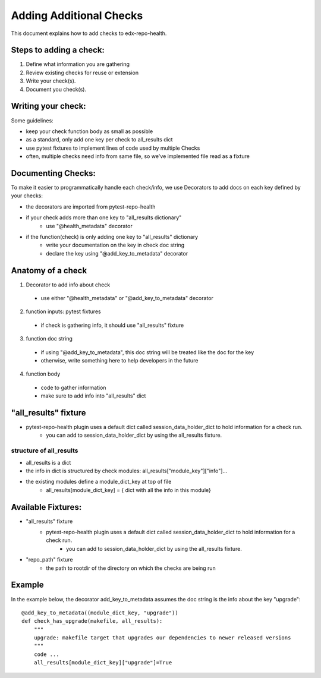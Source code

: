 ========================
Adding Additional Checks
========================

This document explains how to add checks to edx-repo-health.

Steps to adding a check:
------------------------

1. Define what information you are gathering
2. Review existing checks for reuse or extension
3. Write your check(s).
4. Document you check(s).


Writing your check:
-------------------
Some guidelines:

- keep your check function body as small as possible
- as a standard, only add one key per check to all_results dict
- use pytest fixtures to implement lines of code used by multiple Checks
- often, multiple checks need info from same file, so we've implemented file read as a fixture


Documenting Checks:
-------------------
To make it easier to programmatically handle each check/info, we use Decorators to add docs on each key defined by your checks:

- the decorators are imported from pytest-repo-health
- if your check adds more than one key to "all_results dictionary"
    - use "@health_metadata" decorator
- if the function(check) is only adding one key to "all_results" dictionary
    - write your documentation on the key in check doc string
    - declare the key using "@add_key_to_metadata" decorator


Anatomy of a check
------------------

1. Decorator to add info about check
 - use either "@health_metadata" or "@add_key_to_metadata" decorator
2. function inputs: pytest fixtures
 - if check is gathering info, it should use "all_results" fixture
3. function doc string
 - if using "@add_key_to_metadata", this doc string will be treated like the doc for the key
 - otherwise, write something here to help developers in the future
4. function body
 - code to gather information
 - make sure to add info into "all_results" dict

"all_results" fixture
---------------------

- pytest-repo-health plugin uses a default dict called session_data_holder_dict to hold information for a check run. 
    -  you can add to session_data_holder_dict by using the all_results fixture.

structure of all_results
~~~~~~~~~~~~~~~~~~~~~~~~

- all_results is a dict
- the info in dict is structured by check modules: all_results["module_key"]["info"]...
- the existing modules define a module_dict_key at top of file
    - all_results[module_dict_key] = { dict with all the info in this module}


Available Fixtures:
--------------------

- "all_results" fixture
    - pytest-repo-health plugin uses a default dict called session_data_holder_dict to hold information for a check run. 
        -  you can add to session_data_holder_dict by using the all_results fixture.

- "repo_path" fixture
    - the path to rootdir of the directory on which the checks are being run

Example
-------

In the example below, the decorator add_key_to_metadata assumes the doc string is the info about the key "upgrade"::

    @add_key_to_metadata((module_dict_key, "upgrade"))
    def check_has_upgrade(makefile, all_results):
        """
        upgrade: makefile target that upgrades our dependencies to newer released versions
        """
        code ...
        all_results[module_dict_key]["upgrade"]=True
